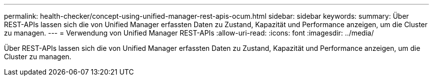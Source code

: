 ---
permalink: health-checker/concept-using-unified-manager-rest-apis-ocum.html 
sidebar: sidebar 
keywords:  
summary: Über REST-APIs lassen sich die von Unified Manager erfassten Daten zu Zustand, Kapazität und Performance anzeigen, um die Cluster zu managen. 
---
= Verwendung von Unified Manager REST-APIs
:allow-uri-read: 
:icons: font
:imagesdir: ../media/


[role="lead"]
Über REST-APIs lassen sich die von Unified Manager erfassten Daten zu Zustand, Kapazität und Performance anzeigen, um die Cluster zu managen.
